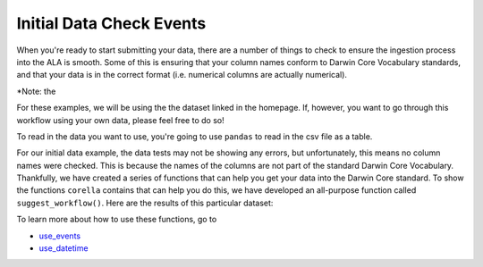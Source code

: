 .. _Initial_Data_Check_Events:

Initial Data Check Events
======================================

When you're ready to start submitting your data, there are a number of things to 
check to ensure the ingestion process into the ALA is smooth.  Some of this is ensuring 
that your column names conform to Darwin Core Vocabulary standards, and that your 
data is in the correct format (i.e. numerical columns are actually numerical).  

*Note: the 

For these examples, we will be using the the dataset linked in the homepage.  If, however, you want to 
go through this workflow using your own data, please feel free to do so!  

To read in the data you want to use, you're going to use ``pandas`` to read in the csv file as a table.

.. prompt:: python

    >>> import corella
    >>> import pandas as pd
    >>> occ = pd.read_csv('<NAME_OF_OCCURRENCES>.csv')
    >>> events = pd.read_csv('<NAME_OF_EVENTS>.csv')
    >>> corella.check_data(occurrences=occ,
    ...                    events=events)

.. program-output:: python corella_user_guide/events/events_workflow.py 1

For our initial data example, the data tests may not be showing any errors, but 
unfortunately, this means no column names were checked.  This is because the names 
of the columns are not part of the standard Darwin Core Vocabulary.  Thankfully, 
we have created a series of functions that can help you get your data into the 
Darwin Core standard.  To show the functions ``corella`` contains that can help you 
do this, we have developed an all-purpose function called ``suggest_workflow()``.  Here 
are the results of this particular dataset:  

.. prompt:: python

    >>> corella.suggest_workflow(occurrences=occ,
    ...                          events=events)

.. program-output:: python corella_user_guide/events/events_workflow.py 2

To learn more about how to use these functions, go to 

- `use_events <use_events.html>`_
- `use_datetime <use_datetime.html>`_